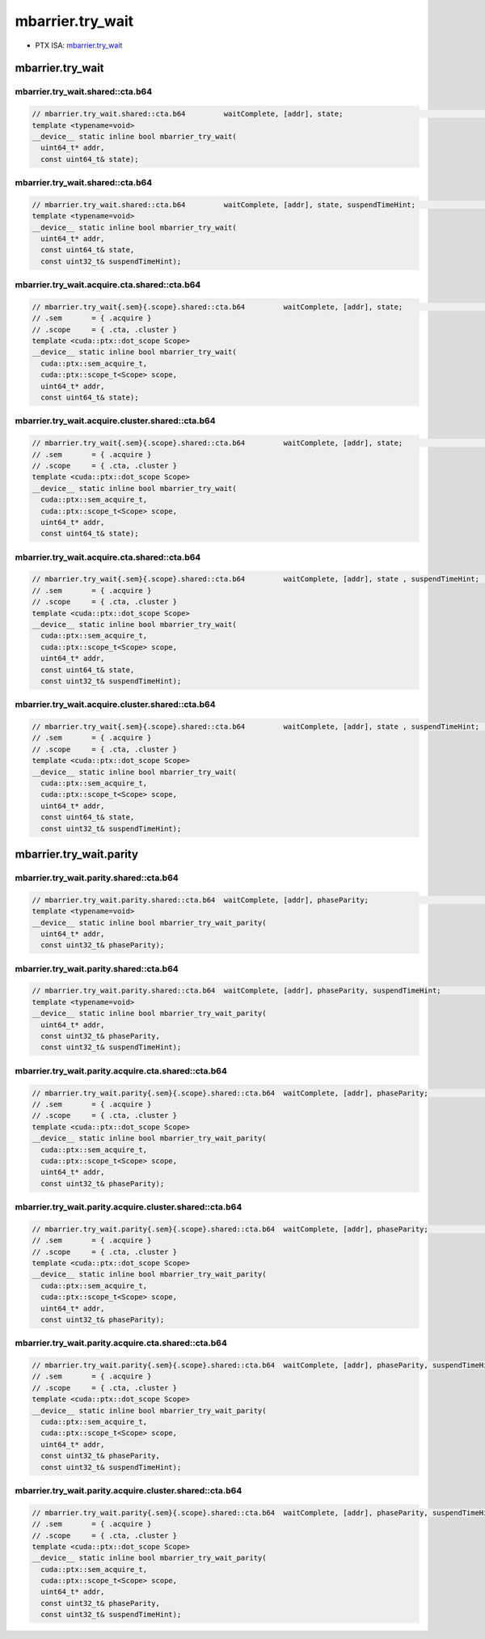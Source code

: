 .. _libcudacxx-ptx-instructions-mbarrier-try_wait:

mbarrier.try_wait
=================

-  PTX ISA:
   `mbarrier.try_wait <https://docs.nvidia.com/cuda/parallel-thread-execution/index.html#parallel-synchronization-and-communication-instructions-mbarrier-test-wait-mbarrier-try-wait>`__


.. _mbarrier.try_wait-1:

mbarrier.try_wait
-----------------

mbarrier.try_wait.shared::cta.b64
^^^^^^^^^^^^^^^^^^^^^^^^^^^^^^^^^
.. code:: cuda

   // mbarrier.try_wait.shared::cta.b64         waitComplete, [addr], state;                                      // 5a.  PTX ISA 78, SM_90
   template <typename=void>
   __device__ static inline bool mbarrier_try_wait(
     uint64_t* addr,
     const uint64_t& state);

mbarrier.try_wait.shared::cta.b64
^^^^^^^^^^^^^^^^^^^^^^^^^^^^^^^^^
.. code:: cuda

   // mbarrier.try_wait.shared::cta.b64         waitComplete, [addr], state, suspendTimeHint;                    // 5b.  PTX ISA 78, SM_90
   template <typename=void>
   __device__ static inline bool mbarrier_try_wait(
     uint64_t* addr,
     const uint64_t& state,
     const uint32_t& suspendTimeHint);

mbarrier.try_wait.acquire.cta.shared::cta.b64
^^^^^^^^^^^^^^^^^^^^^^^^^^^^^^^^^^^^^^^^^^^^^
.. code:: cuda

   // mbarrier.try_wait{.sem}{.scope}.shared::cta.b64         waitComplete, [addr], state;                        // 6a.  PTX ISA 80, SM_90
   // .sem       = { .acquire }
   // .scope     = { .cta, .cluster }
   template <cuda::ptx::dot_scope Scope>
   __device__ static inline bool mbarrier_try_wait(
     cuda::ptx::sem_acquire_t,
     cuda::ptx::scope_t<Scope> scope,
     uint64_t* addr,
     const uint64_t& state);

mbarrier.try_wait.acquire.cluster.shared::cta.b64
^^^^^^^^^^^^^^^^^^^^^^^^^^^^^^^^^^^^^^^^^^^^^^^^^
.. code:: cuda

   // mbarrier.try_wait{.sem}{.scope}.shared::cta.b64         waitComplete, [addr], state;                        // 6a.  PTX ISA 80, SM_90
   // .sem       = { .acquire }
   // .scope     = { .cta, .cluster }
   template <cuda::ptx::dot_scope Scope>
   __device__ static inline bool mbarrier_try_wait(
     cuda::ptx::sem_acquire_t,
     cuda::ptx::scope_t<Scope> scope,
     uint64_t* addr,
     const uint64_t& state);

mbarrier.try_wait.acquire.cta.shared::cta.b64
^^^^^^^^^^^^^^^^^^^^^^^^^^^^^^^^^^^^^^^^^^^^^
.. code:: cuda

   // mbarrier.try_wait{.sem}{.scope}.shared::cta.b64         waitComplete, [addr], state , suspendTimeHint;      // 6b.  PTX ISA 80, SM_90
   // .sem       = { .acquire }
   // .scope     = { .cta, .cluster }
   template <cuda::ptx::dot_scope Scope>
   __device__ static inline bool mbarrier_try_wait(
     cuda::ptx::sem_acquire_t,
     cuda::ptx::scope_t<Scope> scope,
     uint64_t* addr,
     const uint64_t& state,
     const uint32_t& suspendTimeHint);

mbarrier.try_wait.acquire.cluster.shared::cta.b64
^^^^^^^^^^^^^^^^^^^^^^^^^^^^^^^^^^^^^^^^^^^^^^^^^
.. code:: cuda

   // mbarrier.try_wait{.sem}{.scope}.shared::cta.b64         waitComplete, [addr], state , suspendTimeHint;      // 6b.  PTX ISA 80, SM_90
   // .sem       = { .acquire }
   // .scope     = { .cta, .cluster }
   template <cuda::ptx::dot_scope Scope>
   __device__ static inline bool mbarrier_try_wait(
     cuda::ptx::sem_acquire_t,
     cuda::ptx::scope_t<Scope> scope,
     uint64_t* addr,
     const uint64_t& state,
     const uint32_t& suspendTimeHint);

mbarrier.try_wait.parity
------------------------

mbarrier.try_wait.parity.shared::cta.b64
^^^^^^^^^^^^^^^^^^^^^^^^^^^^^^^^^^^^^^^^
.. code:: cuda

   // mbarrier.try_wait.parity.shared::cta.b64  waitComplete, [addr], phaseParity;                                // 7a.  PTX ISA 78, SM_90
   template <typename=void>
   __device__ static inline bool mbarrier_try_wait_parity(
     uint64_t* addr,
     const uint32_t& phaseParity);

mbarrier.try_wait.parity.shared::cta.b64
^^^^^^^^^^^^^^^^^^^^^^^^^^^^^^^^^^^^^^^^
.. code:: cuda

   // mbarrier.try_wait.parity.shared::cta.b64  waitComplete, [addr], phaseParity, suspendTimeHint;               // 7b.  PTX ISA 78, SM_90
   template <typename=void>
   __device__ static inline bool mbarrier_try_wait_parity(
     uint64_t* addr,
     const uint32_t& phaseParity,
     const uint32_t& suspendTimeHint);

mbarrier.try_wait.parity.acquire.cta.shared::cta.b64
^^^^^^^^^^^^^^^^^^^^^^^^^^^^^^^^^^^^^^^^^^^^^^^^^^^^
.. code:: cuda

   // mbarrier.try_wait.parity{.sem}{.scope}.shared::cta.b64  waitComplete, [addr], phaseParity;                  // 8a.  PTX ISA 80, SM_90
   // .sem       = { .acquire }
   // .scope     = { .cta, .cluster }
   template <cuda::ptx::dot_scope Scope>
   __device__ static inline bool mbarrier_try_wait_parity(
     cuda::ptx::sem_acquire_t,
     cuda::ptx::scope_t<Scope> scope,
     uint64_t* addr,
     const uint32_t& phaseParity);

mbarrier.try_wait.parity.acquire.cluster.shared::cta.b64
^^^^^^^^^^^^^^^^^^^^^^^^^^^^^^^^^^^^^^^^^^^^^^^^^^^^^^^^
.. code:: cuda

   // mbarrier.try_wait.parity{.sem}{.scope}.shared::cta.b64  waitComplete, [addr], phaseParity;                  // 8a.  PTX ISA 80, SM_90
   // .sem       = { .acquire }
   // .scope     = { .cta, .cluster }
   template <cuda::ptx::dot_scope Scope>
   __device__ static inline bool mbarrier_try_wait_parity(
     cuda::ptx::sem_acquire_t,
     cuda::ptx::scope_t<Scope> scope,
     uint64_t* addr,
     const uint32_t& phaseParity);

mbarrier.try_wait.parity.acquire.cta.shared::cta.b64
^^^^^^^^^^^^^^^^^^^^^^^^^^^^^^^^^^^^^^^^^^^^^^^^^^^^
.. code:: cuda

   // mbarrier.try_wait.parity{.sem}{.scope}.shared::cta.b64  waitComplete, [addr], phaseParity, suspendTimeHint; // 8b.  PTX ISA 80, SM_90
   // .sem       = { .acquire }
   // .scope     = { .cta, .cluster }
   template <cuda::ptx::dot_scope Scope>
   __device__ static inline bool mbarrier_try_wait_parity(
     cuda::ptx::sem_acquire_t,
     cuda::ptx::scope_t<Scope> scope,
     uint64_t* addr,
     const uint32_t& phaseParity,
     const uint32_t& suspendTimeHint);

mbarrier.try_wait.parity.acquire.cluster.shared::cta.b64
^^^^^^^^^^^^^^^^^^^^^^^^^^^^^^^^^^^^^^^^^^^^^^^^^^^^^^^^
.. code:: cuda

   // mbarrier.try_wait.parity{.sem}{.scope}.shared::cta.b64  waitComplete, [addr], phaseParity, suspendTimeHint; // 8b.  PTX ISA 80, SM_90
   // .sem       = { .acquire }
   // .scope     = { .cta, .cluster }
   template <cuda::ptx::dot_scope Scope>
   __device__ static inline bool mbarrier_try_wait_parity(
     cuda::ptx::sem_acquire_t,
     cuda::ptx::scope_t<Scope> scope,
     uint64_t* addr,
     const uint32_t& phaseParity,
     const uint32_t& suspendTimeHint);
